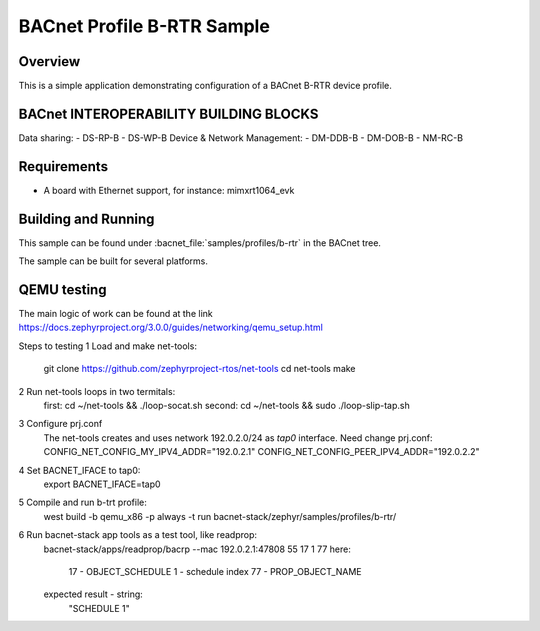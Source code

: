 .. _b-rtr_sample:

BACnet Profile B-RTR Sample
###########################

Overview
********

This is a simple application demonstrating configuration of a
BACnet B-RTR device profile.

BACnet INTEROPERABILITY BUILDING BLOCKS
***************************************

Data sharing:
- DS-RP-B
- DS-WP-B
Device & Network Management:
- DM-DDB-B
- DM-DOB-B
- NM-RC-B 

Requirements
************

* A board with Ethernet support, for instance: mimxrt1064_evk

Building and Running
********************

This sample can be found under :bacnet_file:`samples/profiles/b-rtr` in
the BACnet tree.

The sample can be built for several platforms.


QEMU testing
************

The main logic of work can be found at the link 
https://docs.zephyrproject.org/3.0.0/guides/networking/qemu_setup.html

Steps to testing
1 Load and make net-tools:
    git clone https://github.com/zephyrproject-rtos/net-tools
    cd net-tools
    make
2 Run net-tools loops in two termitals:
    first: cd ~/net-tools && ./loop-socat.sh
    second: cd ~/net-tools && sudo ./loop-slip-tap.sh
3 Configure prj.conf
    The net-tools creates and uses network 192.0.2.0/24 as `tap0` interface. 
    Need change prj.conf:
    CONFIG_NET_CONFIG_MY_IPV4_ADDR="192.0.2.1"
    CONFIG_NET_CONFIG_PEER_IPV4_ADDR="192.0.2.2"
4 Set BACNET_IFACE to tap0:
    export BACNET_IFACE=tap0
5 Compile and run b-trt profile:
    west build -b qemu_x86 -p always -t run bacnet-stack/zephyr/samples/profiles/b-rtr/
6 Run bacnet-stack app tools as a test tool, like readprop:
    bacnet-stack/apps/readprop/bacrp --mac 192.0.2.1:47808 55 17 1 77
    here:
      17 - OBJECT_SCHEDULE
      1 - schedule index
      77 - PROP_OBJECT_NAME
    expected result - string:
     "SCHEDULE 1"
